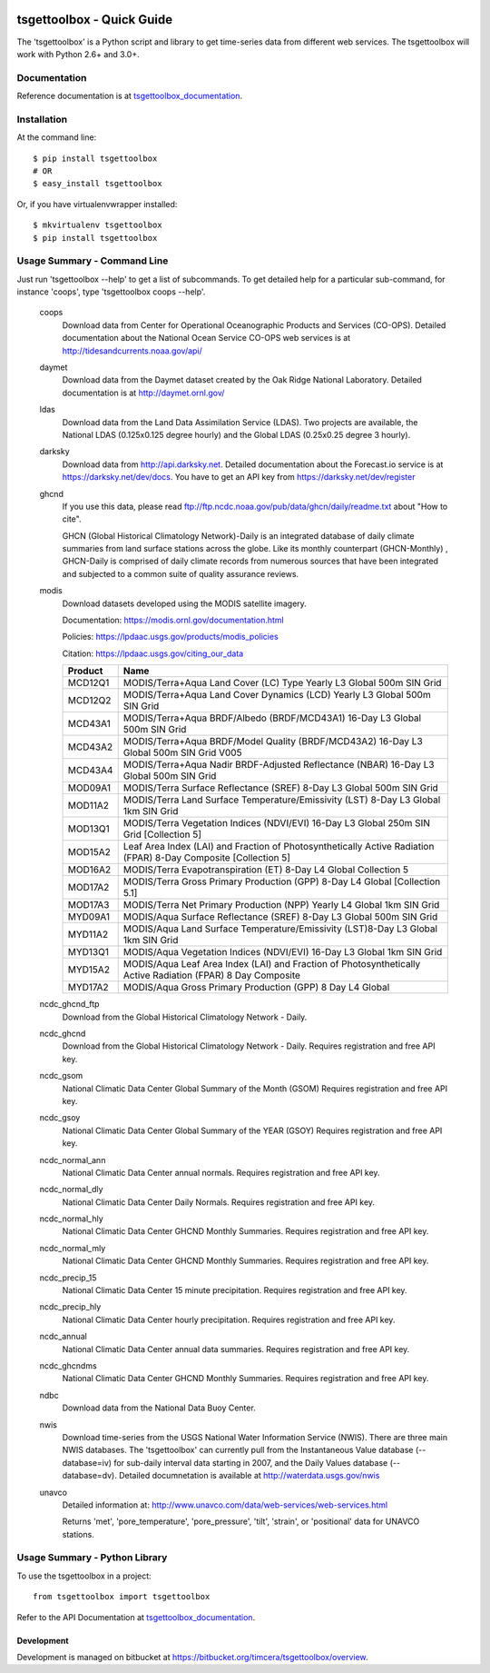 .. image:: https://travis-ci.org/timcera/tsgettoolbox.svg?branch=master
    :target: https://travis-ci.org/timcera/tsgettoolbox
    :height: 20

.. image:: https://coveralls.io/repos/timcera/tsgettoolbox/badge.png?branch=master
    :target: https://coveralls.io/r/timcera/tsgettoolbox?branch=master
    :height: 20

.. image:: https://img.shields.io/pypi/v/tsgettoolbox.svg
    :alt: Latest release
    :target: https://pypi.python.org/pypi/tsgettoolbox

.. image:: http://img.shields.io/badge/license-BSD-lightgrey.svg
    :alt: tsgettoolbox license
    :target: https://pypi.python.org/pypi/tsgettoolbox/

tsgettoolbox - Quick Guide
==========================
The 'tsgettoolbox' is a Python script and library to get time-series data from
different web services.  The tsgettoolbox will work with Python 2.6+ and 3.0+.

Documentation
-------------
Reference documentation is at `tsgettoolbox_documentation`_.

Installation
------------
At the command line::

    $ pip install tsgettoolbox
    # OR
    $ easy_install tsgettoolbox

Or, if you have virtualenvwrapper installed::

    $ mkvirtualenv tsgettoolbox
    $ pip install tsgettoolbox

Usage Summary - Command Line
----------------------------
Just run 'tsgettoolbox --help' to get a list of subcommands.  To get detailed
help for a particular sub-command, for instance 'coops', type 'tsgettoolbox
coops --help'.

    coops
                Download data from Center for Operational Oceanographic
                Products and Services (CO-OPS). Detailed documentation about
                the National Ocean Service CO-OPS web services is at
                http://tidesandcurrents.noaa.gov/api/

    daymet
                Download data from the Daymet dataset created by the Oak Ridge
                National Laboratory. Detailed documentation is at
                http://daymet.ornl.gov/

    ldas
                Download data from the Land Data Assimilation Service (LDAS).
                Two projects are available, the National LDAS (0.125x0.125
                degree hourly) and the Global LDAS (0.25x0.25 degree 3 hourly).

    darksky
                Download data from http://api.darksky.net. Detailed
                documentation about the Forecast.io service is at
                https://darksky.net/dev/docs. You have to get an API
                key from https://darksky.net/dev/register

    ghcnd
                If you use this data, please read
                ftp://ftp.ncdc.noaa.gov/pub/data/ghcn/daily/readme.txt
                about "How to cite".

                GHCN (Global Historical Climatology Network)-Daily is an
                integrated database of daily climate summaries from land
                surface stations across the globe. Like its monthly counterpart
                (GHCN-Monthly) , GHCN-Daily is comprised of daily climate
                records from numerous sources that have been integrated and
                subjected to a common suite of quality assurance reviews.

    modis
                Download datasets developed using the MODIS satellite imagery.

                Documentation: https://modis.ornl.gov/documentation.html

                Policies: https://lpdaac.usgs.gov/products/modis_policies

                Citation: https://lpdaac.usgs.gov/citing_our_data

                +---------+---------------------------------------------------+
                | Product | Name                                              |
                +=========+===================================================+
                | MCD12Q1 | MODIS/Terra+Aqua Land Cover (LC) Type Yearly L3   |
                |         | Global 500m SIN Grid                              |
                +---------+---------------------------------------------------+
                | MCD12Q2 | MODIS/Terra+Aqua Land Cover Dynamics (LCD) Yearly |
                |         | L3 Global 500m SIN Grid                           |
                +---------+---------------------------------------------------+
                | MCD43A1 | MODIS/Terra+Aqua BRDF/Albedo (BRDF/MCD43A1)       |
                |         | 16-Day L3 Global 500m SIN Grid                    |
                +---------+---------------------------------------------------+
                | MCD43A2 | MODIS/Terra+Aqua BRDF/Model Quality               |
                |         | (BRDF/MCD43A2) 16-Day L3 Global 500m SIN Grid     |
                |         | V005                                              |
                +---------+---------------------------------------------------+
                | MCD43A4 | MODIS/Terra+Aqua Nadir BRDF-Adjusted Reflectance  |
                |         | (NBAR) 16-Day L3 Global 500m SIN Grid             |
                +---------+---------------------------------------------------+
                | MOD09A1 | MODIS/Terra Surface Reflectance (SREF) 8-Day L3   |
                |         | Global 500m SIN Grid                              |
                +---------+---------------------------------------------------+
                | MOD11A2 | MODIS/Terra Land Surface Temperature/Emissivity   |
                |         | (LST) 8-Day L3 Global 1km SIN Grid                |
                +---------+---------------------------------------------------+
                | MOD13Q1 | MODIS/Terra Vegetation Indices (NDVI/EVI) 16-Day  |
                |         | L3 Global 250m SIN Grid [Collection 5]            |
                +---------+---------------------------------------------------+
                | MOD15A2 | Leaf Area Index (LAI) and Fraction of             |
                |         | Photosynthetically Active Radiation (FPAR) 8-Day  |
                |         | Composite [Collection 5]                          |
                +---------+---------------------------------------------------+
                | MOD16A2 | MODIS/Terra Evapotranspiration (ET) 8-Day L4      |
                |         | Global Collection 5                               |
                +---------+---------------------------------------------------+
                | MOD17A2 | MODIS/Terra Gross Primary Production (GPP) 8-Day  |
                |         | L4 Global [Collection 5.1]                        |
                +---------+---------------------------------------------------+
                | MOD17A3 | MODIS/Terra Net Primary Production (NPP) Yearly   |
                |         | L4 Global 1km SIN Grid                            |
                +---------+---------------------------------------------------+
                | MYD09A1 | MODIS/Aqua Surface Reflectance (SREF) 8-Day L3    |
                |         | Global 500m SIN Grid                              |
                +---------+---------------------------------------------------+
                | MYD11A2 | MODIS/Aqua Land Surface Temperature/Emissivity    |
                |         | (LST)8-Day L3 Global 1km SIN Grid                 |
                +---------+---------------------------------------------------+
                | MYD13Q1 | MODIS/Aqua Vegetation Indices (NDVI/EVI) 16-Day   |
                |         | L3 Global 1km SIN Grid                            |
                +---------+---------------------------------------------------+
                | MYD15A2 | MODIS/Aqua Leaf Area Index (LAI) and Fraction of  |
                |         | Photosynthetically Active Radiation (FPAR) 8 Day  |
                |         | Composite                                         |
                +---------+---------------------------------------------------+
                | MYD17A2 | MODIS/Aqua Gross Primary Production (GPP) 8 Day   |
                |         | L4 Global                                         |
                +---------+---------------------------------------------------+

    ncdc_ghcnd_ftp
                Download from the Global Historical Climatology Network -
                Daily.

    ncdc_ghcnd
                Download from the Global Historical Climatology Network -
                Daily. Requires registration and free API key.

    ncdc_gsom
                National Climatic Data Center Global Summary of the Month
                (GSOM) Requires registration and free API key.

    ncdc_gsoy
                National Climatic Data Center Global Summary of the YEAR (GSOY)
                Requires registration and free API key.

    ncdc_normal_ann
                National Climatic Data Center annual normals. Requires
                registration and free API key.

    ncdc_normal_dly
                National Climatic Data Center Daily Normals. Requires
                registration and free API key.

    ncdc_normal_hly
                National Climatic Data Center GHCND Monthly Summaries. Requires
                registration and free API key.

    ncdc_normal_mly
                National Climatic Data Center GHCND Monthly Summaries. Requires
                registration and free API key.

    ncdc_precip_15
                National Climatic Data Center 15 minute precipitation.
                Requires registration and free API key.

    ncdc_precip_hly
                National Climatic Data Center hourly precipitation.  Requires
                registration and free API key.

    ncdc_annual
                National Climatic Data Center annual data summaries.  Requires
                registration and free API key.

    ncdc_ghcndms
                National Climatic Data Center GHCND Monthly Summaries.
                Requires registration and free API key.

    ndbc
                Download data from the National Data Buoy Center.

    nwis
                Download time-series from the USGS National Water Information
                Service (NWIS). There are three main NWIS databases. The
                'tsgettoolbox' can currently pull from the Instantaneous Value
                database (--database=iv) for sub-daily interval data starting
                in 2007, and the Daily Values database (--database=dv).
                Detailed documnetation is available at
                http://waterdata.usgs.gov/nwis

    unavco
                Detailed information at:
                http://www.unavco.com/data/web-services/web-services.html

                Returns 'met', 'pore_temperature', 'pore_pressure', 'tilt',
                'strain', or 'positional' data for UNAVCO stations.

Usage Summary - Python Library
------------------------------
To use the tsgettoolbox in a project::

    from tsgettoolbox import tsgettoolbox

Refer to the API Documentation at `tsgettoolbox_documentation`_.

Development
~~~~~~~~~~~
Development is managed on bitbucket at
https://bitbucket.org/timcera/tsgettoolbox/overview.

.. _tsgettoolbox_documentation: https://timcera.bitbucket.io/tsgettoolbox/docsrc/index.html#tsgettoolbox-documentation

